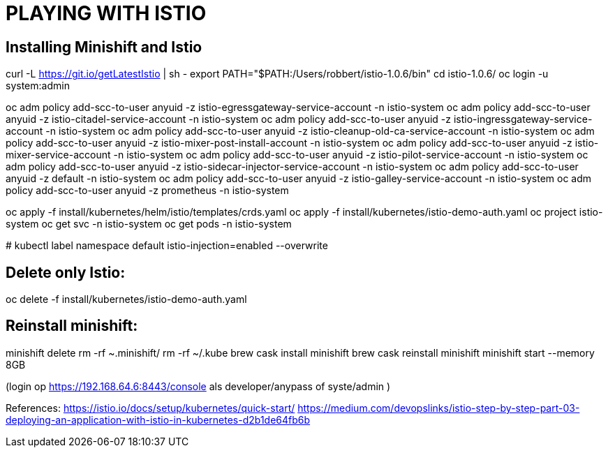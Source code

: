 = PLAYING WITH ISTIO



== Installing Minishift and Istio
curl -L https://git.io/getLatestIstio | sh -
export PATH="$PATH:/Users/robbert/istio-1.0.6/bin"
cd istio-1.0.6/
oc login -u system:admin

oc adm policy add-scc-to-user anyuid -z istio-egressgateway-service-account -n istio-system
oc adm policy add-scc-to-user anyuid -z istio-citadel-service-account -n istio-system
oc adm policy add-scc-to-user anyuid -z istio-ingressgateway-service-account -n istio-system
oc adm policy add-scc-to-user anyuid -z istio-cleanup-old-ca-service-account -n istio-system
oc adm policy add-scc-to-user anyuid -z istio-mixer-post-install-account -n istio-system
oc adm policy add-scc-to-user anyuid -z istio-mixer-service-account -n istio-system
oc adm policy add-scc-to-user anyuid -z istio-pilot-service-account -n istio-system
oc adm policy add-scc-to-user anyuid -z istio-sidecar-injector-service-account -n istio-system
oc adm policy add-scc-to-user anyuid -z default -n istio-system
oc adm policy add-scc-to-user anyuid -z istio-galley-service-account -n istio-system
oc adm policy add-scc-to-user anyuid -z prometheus -n istio-system

oc apply -f install/kubernetes/helm/istio/templates/crds.yaml
oc apply -f install/kubernetes/istio-demo-auth.yaml
oc project istio-system
oc get svc -n istio-system
oc get pods -n istio-system

#
kubectl label namespace default istio-injection=enabled --overwrite

== Delete only Istio:
oc delete -f install/kubernetes/istio-demo-auth.yaml


== Reinstall minishift:
minishift delete
rm -rf ~.minishift/
rm -rf ~/.kube
brew cask install minishift
brew cask reinstall minishift
minishift start --memory 8GB

(login op https://192.168.64.6:8443/console als developer/anypass  of syste/admin )




References:
https://istio.io/docs/setup/kubernetes/quick-start/
https://medium.com/devopslinks/istio-step-by-step-part-03-deploying-an-application-with-istio-in-kubernetes-d2b1de64fb6b

